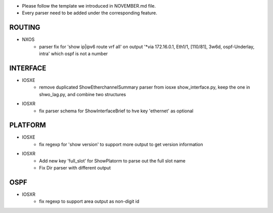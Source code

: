 * Please follow the template we introduced in NOVEMBER.md file.
* Every parser need to be added under the corresponding feature.

--------------------------------------------------------------------------------
                                ROUTING
--------------------------------------------------------------------------------

* NXOS
    * parser fix for 'show ip|ipv6 route vrf all' on output 
      '*via 172.16.0.1, Eth1/1, [110/81], 3w6d, ospf-Underlay, intra' which ospf is not a number

--------------------------------------------------------------------------------
                                INTERFACE
--------------------------------------------------------------------------------
* IOSXE
    * remove duplicated ShowEtherchannelSummary parser from 
      iosxe show_interface.py, keep the one in shwo_lag.py, and combine two structures

* IOSXR
    * fix parser schema for ShowInterfaceBrief to hve key 'ethernet' as optional

--------------------------------------------------------------------------------
                                PLATFORM
--------------------------------------------------------------------------------
* IOSXE
    * fix regexp for 'show version' to support more output to get version information

* IOSXR
    * Add new key 'full_slot' for ShowPlatorm to parse out the full slot name
    * Fix Dir parser with different output

--------------------------------------------------------------------------------
                                OSPF
--------------------------------------------------------------------------------
* IOSXR
    * fix regexp to support area output as non-digit id